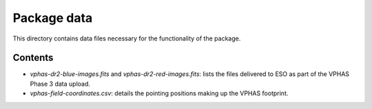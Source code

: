 Package data
============
This directory contains data files necessary for the functionality of the package.

Contents
~~~~~~~~
- `vphas-dr2-blue-images.fits` and `vphas-dr2-red-images.fits`:
  lists the files delivered to ESO as part of the VPHAS Phase 3 data upload.
- `vphas-field-coordinates.csv`:
  details the pointing positions making up the VPHAS footprint.


